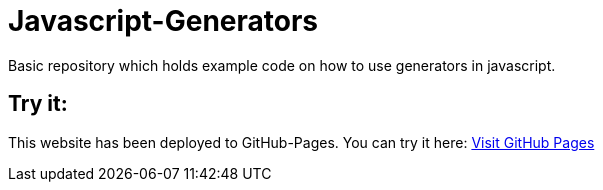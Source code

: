 # Javascript-Generators
Basic repository which holds example code on how to use generators in javascript.

## Try it:

This website has been deployed to GitHub-Pages. You can try it here: https://marcosteinke.github.io/Javascript-Generators/[Visit GitHub Pages]

